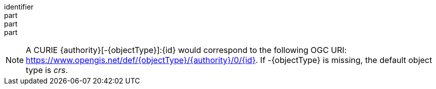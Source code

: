 [[req_spatial-subsetting_bbox-crs]]
////
[width="90%",cols="2,6a"]
|===
^|*Requirement {counter:req-id}* |*/req/spatial-subsetting/bbox-crs*
^|A |The map retrieval operation SHALL support a parameter `bbox-crs` with the characteristics defined in the OpenAPI Specification 3.0 fragment
[source,YAML]
----
  bbox-crs:
    name: bbox-crs
    in: query
    description: A URI (or safe CURIE) of the coordinate reference system for the coordinates specified in the `bbox` parameter. The valid values are [OGC:CRS84], the native (storage) CRS (if different), or the output `crs` (if specified).
    required: false
    schema:
      type: string
    example: https://www.opengis.net/def/crs/OGC/1.3/CRS84
----
^|B |For Earth centric data, the implementation SHALL support https://www.opengis.net/def/crs/OGC/1.3/CRS84 as a value.
^|C |If the bbox-crs is not indicated https://www.opengis.net/def/crs/OGC/1.3/CRS84 SHALL be assumed.
^|D |If the storage (native) CRS is known,  the storage CRS as a value SHALL be supported. Other conformance classes may allow additional values (see crs parameter definition).
^|E |The CRS expressed as URIs or as safe CURIEs SHALL be supported.
^|F |If the `bbox` parameter is not used, the `bbox-crs` SHALL be ignored.
|===
////

[requirement]
====
[%metadata]
identifier:: 
part:: 
part::
part:: 
====

NOTE: A CURIE {authority}[-{objectType}]:{id} would correspond to the following OGC URI: https://www.opengis.net/def/{objectType}/{authority}/0/{id}. If -{objectType} is missing, the default object type is _crs_.
